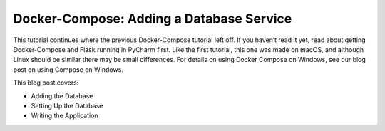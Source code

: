 .. blogpost::
    published: 2017-04-13 12:00
    excerpt: Part 2 in a series about Docker Compose, showing adding a
        database to your application and container
    is_pro: True
    wp_url: 2017/04/docker-compose-adding-a-database-service/
    references:
        kbbtechnology:
            - docker
            - postgresql
        kbbtopic:
            - remote_interpreter
        kbbauthor:
            - ernsthaagsman

=========================================
Docker-Compose: Adding a Database Service
=========================================

This tutorial continues where the previous Docker-Compose tutorial left off.
If you haven’t read it yet, read about getting Docker-Compose and Flask
running in PyCharm first. Like the first tutorial, this one was made on macOS,
and although Linux should be similar there may be small differences. For
details on using Docker Compose on Windows, see our blog post on using Compose
on Windows.

This blog post covers:

- Adding the Database

- Setting Up the Database

- Writing the Application

